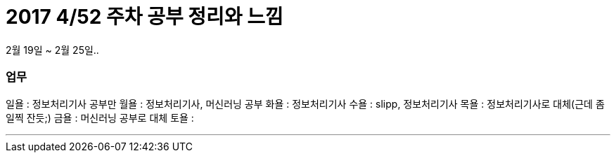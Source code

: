 # 2017 4/52 주차 공부 정리와 느낌

2월 19일 ~ 2월 25일..

### 업무

일욜 : 정보처리기사 공부만
월욜 : 정보처리기사, 머신러닝 공부
화욜 : 정보처리기사
수욜 : slipp, 정보처리기사
목욜 : 정보처리기사로 대체(근데 좀 일찍 잔듯;)
금욜 : 머신러닝 공부로 대체
토욜 :

---